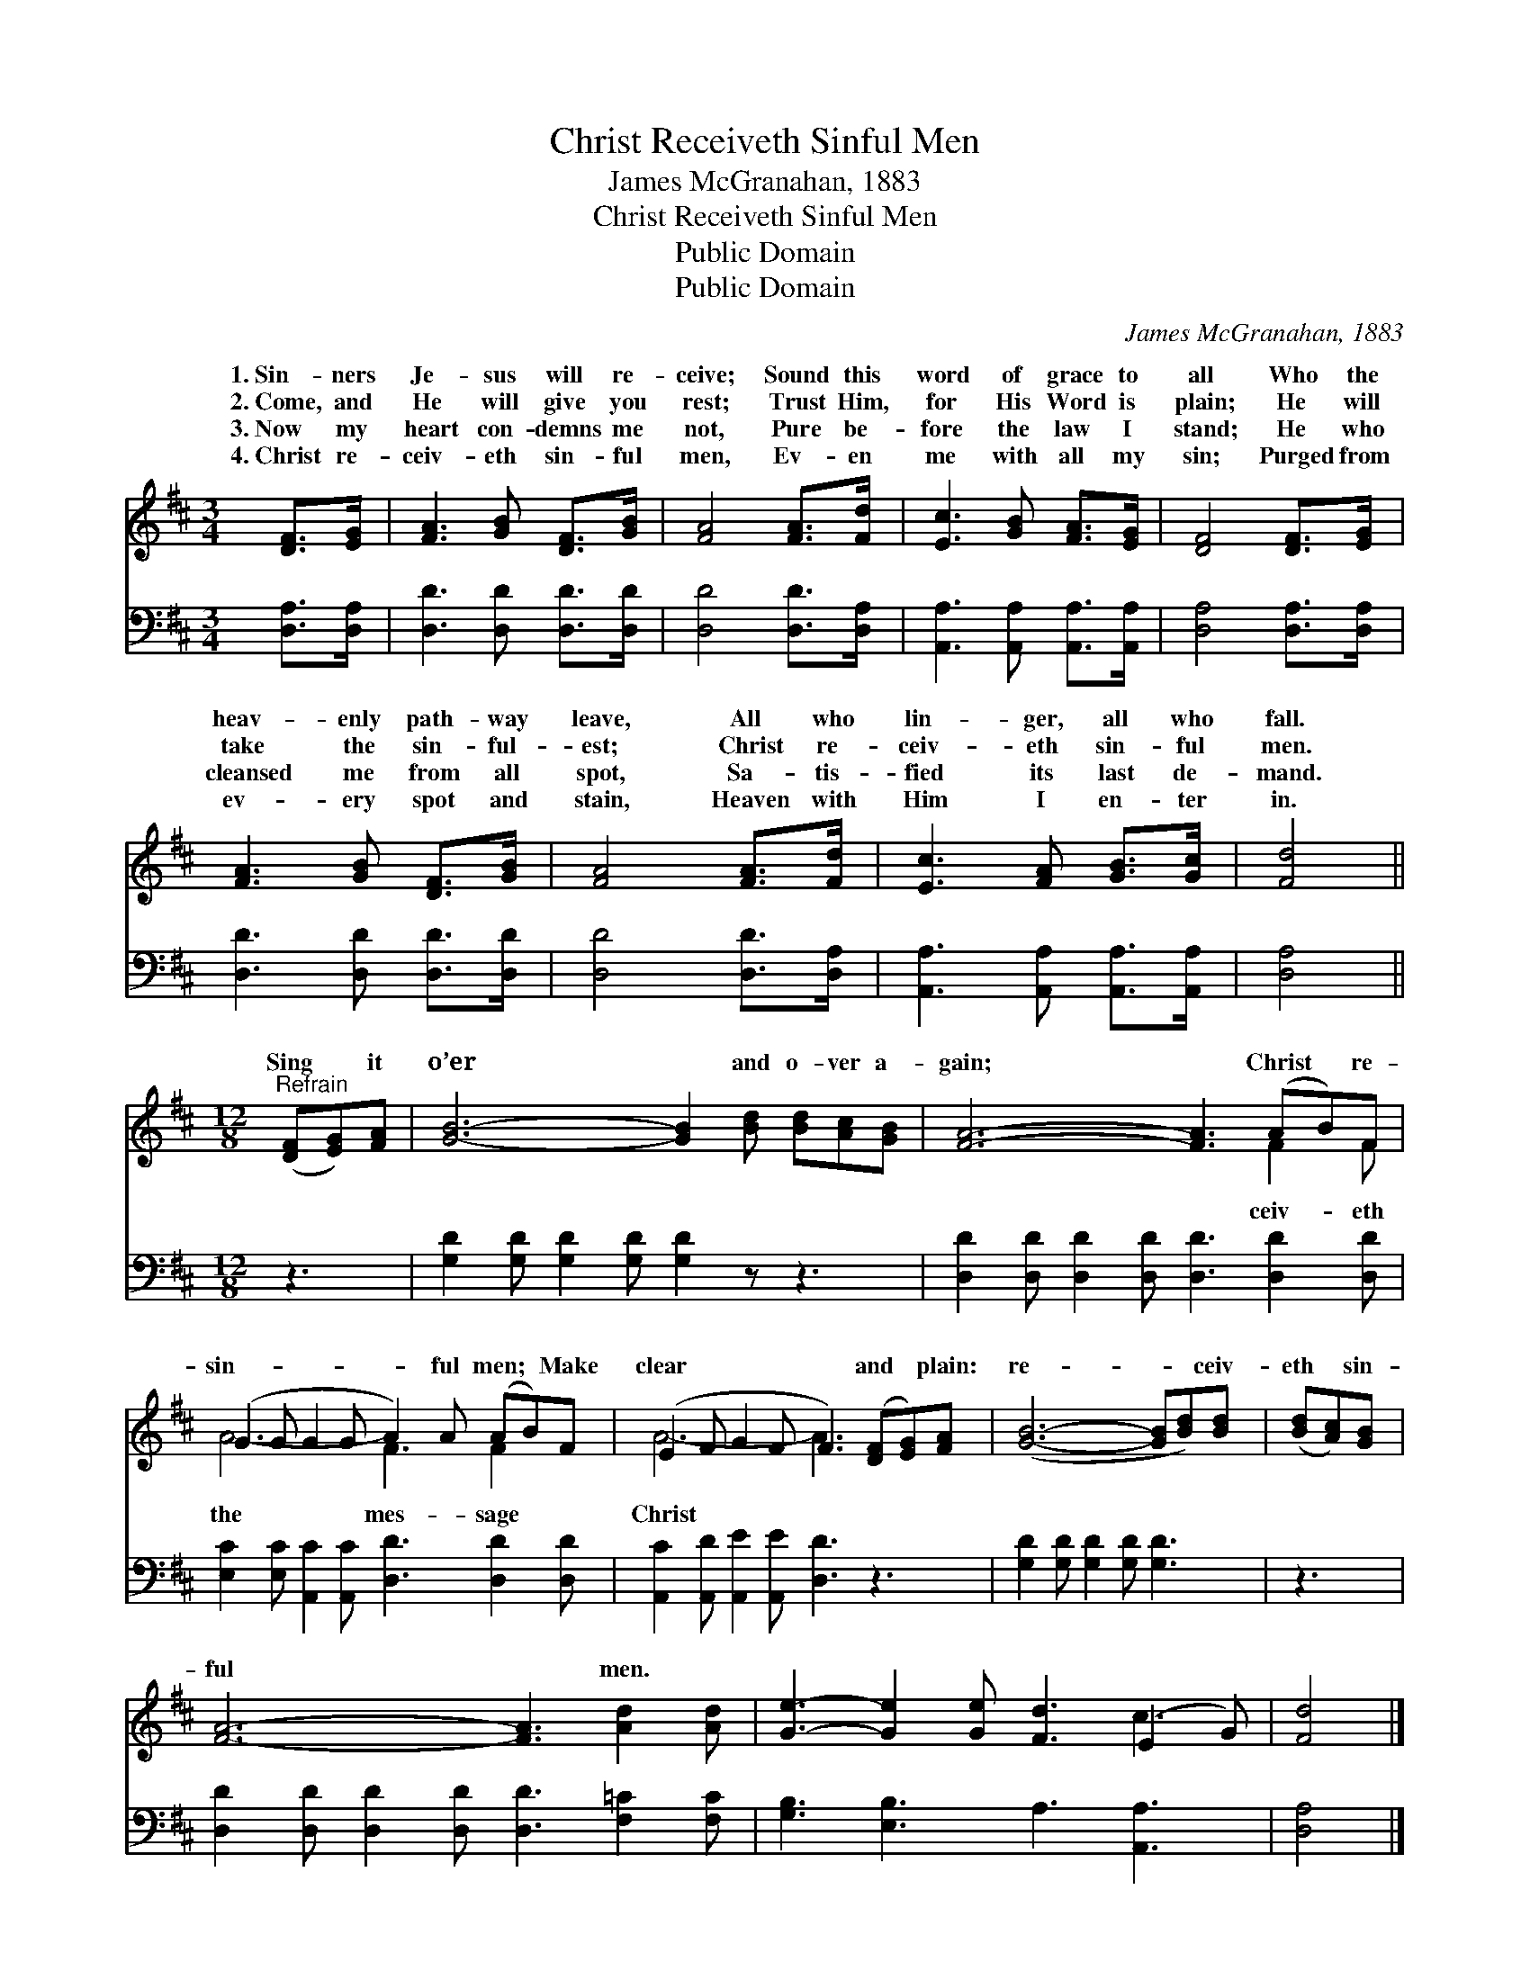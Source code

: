 X:1
T:Christ Receiveth Sinful Men
T:James McGranahan, 1883
T:Christ Receiveth Sinful Men
T:Public Domain
T:Public Domain
C:James McGranahan, 1883
Z:Public Domain
%%score ( 1 2 ) 3
L:1/8
M:3/4
K:D
V:1 treble 
V:2 treble 
V:3 bass 
V:1
 [DF]>[EG] | [FA]3 [GB] [DF]>[GB] | [FA]4 [FA]>[Fd] | [Ec]3 [GB] [FA]>[EG] | [DF]4 [DF]>[EG] | %5
w: 1.~Sin- ners|Je- sus will re-|ceive; Sound this|word of grace to|all Who the|
w: 2.~Come, and|He will give you|rest; Trust Him,|for His Word is|plain; He will|
w: 3.~Now my|heart con- demns me|not, Pure be-|fore the law I|stand; He who|
w: 4.~Christ re-|ceiv- eth sin- ful|men, Ev- en|me with all my|sin; Purged from|
 [FA]3 [GB] [DF]>[GB] | [FA]4 [FA]>[Fd] | [Ec]3 [FA] [GB]>[Gc] | [Fd]4 || %9
w: heav- enly path- way|leave, All who|lin- ger, all who|fall.|
w: take the sin- ful-|est; Christ re-|ceiv- eth sin- ful|men.|
w: cleansed me from all|spot, Sa- tis-|fied its last de-|mand.|
w: ev- ery spot and|stain, Heaven with|Him I en- ter|in.|
[M:12/8]"^Refrain" ([DF][EG])[FA] | [GB]6- [GB]2 [Bd] [Bd][Ac][GB] | [FA]6- [FA]3 (AB)F | %12
w: |||
w: |||
w: Sing * it|o’er * and o- ver a-|gain; * Christ * re-|
w: |||
 (G2 G G2 G A2) A (AB)F | (E2 F G2 F F3) ([DF][EG])[FA] | ([GB]6- [GB][Bd])[Bd] | ([Bd][Ac])[GB] | %16
w: ||||
w: ||||
w: sin- * * * * ful men; * Make|clear * * * * and * plain:|re- * * ceiv-|eth * sin-|
w: ||||
 [FA]6- [FA]3 [Ad]2 [Ad] | [Ge]3- [Ge]2 [Ge] [Fd]3 (E2 G) | [Fd]4 |] %19
w: |||
w: |||
w: ful * men. *|||
w: |||
V:2
 x2 | x6 | x6 | x6 | x6 | x6 | x6 | x6 | x4 ||[M:12/8] x3 | x12 | x9 F2 F | A6- F3 F2 x | %13
w: |||||||||||||
w: |||||||||||||
w: |||||||||||ceiv- eth|the mes- sage|
 A6- A3 x3 | x9 | x3 | x12 | x9 c3 | x4 |] %19
w: ||||||
w: ||||||
w: Christ *||||||
V:3
 [D,A,]>[D,A,] | [D,D]3 [D,D] [D,D]>[D,D] | [D,D]4 [D,D]>[D,A,] | %3
 [A,,A,]3 [A,,A,] [A,,A,]>[A,,A,] | [D,A,]4 [D,A,]>[D,A,] | [D,D]3 [D,D] [D,D]>[D,D] | %6
 [D,D]4 [D,D]>[D,A,] | [A,,A,]3 [A,,A,] [A,,A,]>[A,,A,] | [D,A,]4 ||[M:12/8] z3 | %10
 [G,D]2 [G,D] [G,D]2 [G,D] [G,D]2 z z3 | [D,D]2 [D,D] [D,D]2 [D,D] [D,D]3 [D,D]2 [D,D] | %12
 [E,C]2 [E,C] [A,,C]2 [A,,C] [D,D]3 [D,D]2 [D,D] | [A,,C]2 [A,,D] [A,,E]2 [A,,E] [D,D]3 z3 | %14
 [G,D]2 [G,D] [G,D]2 [G,D] [G,D]3 | z3 | [D,D]2 [D,D] [D,D]2 [D,D] [D,D]3 [F,=C]2 [F,C] | %17
 [G,B,]3 [E,B,]3 A,3 [A,,A,]3 | [D,A,]4 |] %19

